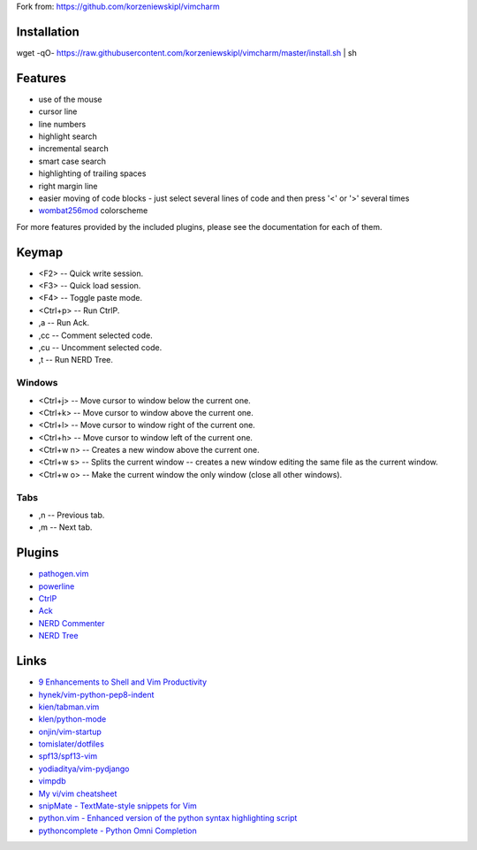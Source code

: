 
Fork from: https://github.com/korzeniewskipl/vimcharm


Installation
============
wget -qO- https://raw.githubusercontent.com/korzeniewskipl/vimcharm/master/install.sh | sh


Features
========
* use of the mouse
* cursor line
* line numbers
* highlight search
* incremental search
* smart case search
* highlighting of trailing spaces
* right margin line
* easier moving of code blocks - just select several lines of code and then press '<' or '>' several times
* `wombat256mod <http://www.vim.org/scripts/script.php?script_id=2465>`_ colorscheme

For more features provided by the included plugins, please see the documentation for each of them.


Keymap
======
* <F2> -- Quick write session.
* <F3> -- Quick load session.
* <F4> -- Toggle paste mode.
* <Ctrl+p> -- Run CtrlP.
* ,a -- Run Ack.
* ,cc -- Comment selected code.
* ,cu -- Uncomment selected code.
* ,t -- Run NERD Tree.

Windows
-------
* <Ctrl+j> -- Move cursor to window below the current one.
* <Ctrl+k> -- Move cursor to window above the current one.
* <Ctrl+l> -- Move cursor to window right of the current one.
* <Ctrl+h> -- Move cursor to window left of the current one.
* <Ctrl+w n> -- Creates a new window above the current one.
* <Ctrl+w s> -- Splits the current window -- creates a new window editing the same file as the current window.
* <Ctrl+w o> -- Make the current window the only window (close all other windows).

Tabs
----
* ,n -- Previous tab.
* ,m -- Next tab.


Plugins
=======
* `pathogen.vim <https://github.com/tpope/vim-pathogen>`_
* `powerline <https://github.com/Lokaltog/powerline>`_
* `CtrlP <https://github.com/kien/ctrlp.vim>`_
* `Ack <https://github.com/mileszs/ack.vim>`_
* `NERD Commenter <https://github.com/scrooloose/nerdcommenter>`_
* `NERD Tree <https://github.com/scrooloose/nerdtree>`_


Links
=====
* `9 Enhancements to Shell and Vim Productivity <http://danielmiessler.com/blog/enhancements-to-shell-and-vim-productivity/>`_

* `hynek/vim-python-pep8-indent <https://github.com/hynek/vim-python-pep8-indent>`_
* `kien/tabman.vim <https://github.com/kien/tabman.vim>`_
* `klen/python-mode <https://github.com/klen/python-mode>`_
* `onjin/vim-startup <https://github.com/onjin/vim-startup>`_
* `tomislater/dotfiles <https://github.com/tomislater/dotfiles>`_
* `spf13/spf13-vim <https://github.com/spf13/spf13-vim>`_
* `yodiaditya/vim-pydjango <https://github.com/yodiaditya/vim-pydjango>`_

* `vimpdb <https://pypi.python.org/pypi/vimpdb/>`_
* `My vi/vim cheatsheet <http://www.worldtimzone.com/res/vi.html>`_

* `snipMate - TextMate-style snippets for Vim <http://www.vim.org/scripts/script.php?script_id=2540>`_
* `python.vim - Enhanced version of the python syntax highlighting script <http://www.vim.org/scripts/script.php?script_id=790>`_
* `pythoncomplete - Python Omni Completion <http://www.vim.org/scripts/script.php?script_id=1542>`_
